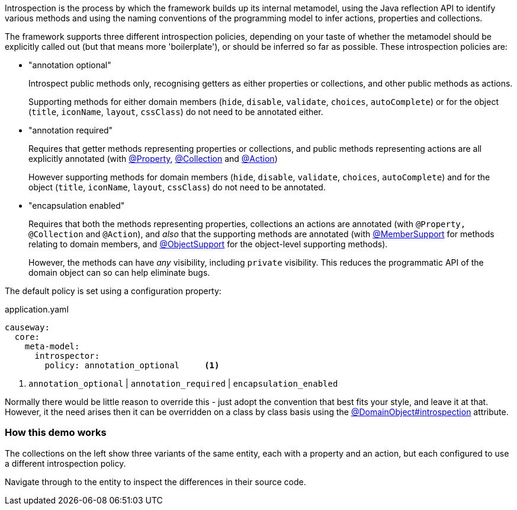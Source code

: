 :Notice: Licensed to the Apache Software Foundation (ASF) under one or more contributor license agreements. See the NOTICE file distributed with this work for additional information regarding copyright ownership. The ASF licenses this file to you under the Apache License, Version 2.0 (the "License"); you may not use this file except in compliance with the License. You may obtain a copy of the License at. http://www.apache.org/licenses/LICENSE-2.0 . Unless required by applicable law or agreed to in writing, software distributed under the License is distributed on an "AS IS" BASIS, WITHOUT WARRANTIES OR  CONDITIONS OF ANY KIND, either express or implied. See the License for the specific language governing permissions and limitations under the License.

Introspection is the process by which the framework builds up its internal metamodel, using the Java reflection API to identify various methods and using the naming conventions of the programming model to infer actions, properties and collections.

The framework supports three different introspection policies, depending on your taste of whether the metamodel should be explicitly called out (but that means more 'boilerplate'), or should be inferred so far as possible.
These introspection policies are:

* "annotation optional"
+
Introspect public methods only, recognising getters as either properties or collections, and other public methods as actions.
+
Supporting methods for either domain members (`hide`, `disable`, `validate`, `choices`, `autoComplete`) or for the object (`title`, `iconName`, `layout`, `cssClass`) do not need to be annotated either.

* "annotation required"
+
Requires that getter methods representing properties or collections, and public methods representing actions are all explicitly annotated (with link:https://causeway.apache.org/refguide/2.0.0-SNAPSHOT/applib/index/annotation/Property.html[@Property], link:https://causeway.apache.org/refguide/2.0.0-SNAPSHOT/applib/index/annotation/Collection.html[@Collection] and link:https://causeway.apache.org/refguide/2.0.0-SNAPSHOT/applib/index/annotation/Action.html[@Action])
+
However supporting methods for domain members (`hide`, `disable`, `validate`, `choices`, `autoComplete`) and for the object (`title`, `iconName`, `layout`, `cssClass`) do not need to be annotated.

* "encapsulation enabled"
+
Requires that both the methods representing properties, collections an actions are annotated (with `@Property,` `@Collection` and `@Action`), and _also_ that the supporting methods are annotated (with link:https://causeway.apache.org/refguide/2.0.0-SNAPSHOT/applib/index/annotation/MemberSupport.html[@MemberSupport] for methods relating to domain members, and link:https://causeway.apache.org/refguide/2.0.0-SNAPSHOT/applib/index/annotation/ObjectSupport.html[@ObjectSupport] for the object-level supporting methods).
+
However, the methods can have _any_ visibility, including `private` visibility.
This reduces the programmatic API of the domain object can so can help eliminate bugs.

The default policy is set using a configuration property:

[source,yaml]
.application.yaml
----
causeway:
  core:
    meta-model:
      introspector:
        policy: annotation_optional     <.>
----
<.> `annotation_optional` | `annotation_required` | `encapsulation_enabled`

Normally there would be little reason to override this - just adopt the convention that best fits your style, and leave it at that.
However, it the need arises then it can be overridden on a class by class basis using the link:https://causeway.apache.org/refguide/2.0.0-SNAPSHOT/applib/index/annotation/DomainObject.html#introspection[@DomainObject#introspection] attribute.

=== How this demo works

The collections on the left show three variants of the same entity, each with a property and an action, but each configured to use a different introspection policy.

Navigate through to the entity to inspect the differences in their source code.
